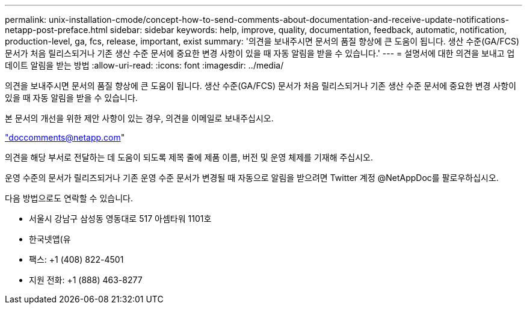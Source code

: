 ---
permalink: unix-installation-cmode/concept-how-to-send-comments-about-documentation-and-receive-update-notifications-netapp-post-preface.html 
sidebar: sidebar 
keywords: help, improve, quality, documentation, feedback, automatic, notification, production-level, ga, fcs, release, important, exist 
summary: '의견을 보내주시면 문서의 품질 향상에 큰 도움이 됩니다. 생산 수준(GA/FCS) 문서가 처음 릴리스되거나 기존 생산 수준 문서에 중요한 변경 사항이 있을 때 자동 알림을 받을 수 있습니다.' 
---
= 설명서에 대한 의견을 보내고 업데이트 알림을 받는 방법
:allow-uri-read: 
:icons: font
:imagesdir: ../media/


[role="lead"]
의견을 보내주시면 문서의 품질 향상에 큰 도움이 됩니다. 생산 수준(GA/FCS) 문서가 처음 릴리스되거나 기존 생산 수준 문서에 중요한 변경 사항이 있을 때 자동 알림을 받을 수 있습니다.

본 문서의 개선을 위한 제안 사항이 있는 경우, 의견을 이메일로 보내주십시오.

link:mailto:doccomments@netapp.com["doccomments@netapp.com"^]

의견을 해당 부서로 전달하는 데 도움이 되도록 제목 줄에 제품 이름, 버전 및 운영 체제를 기재해 주십시오.

운영 수준의 문서가 릴리즈되거나 기존 운영 수준 문서가 변경될 때 자동으로 알림을 받으려면 Twitter 계정 @NetAppDoc를 팔로우하십시오.

다음 방법으로도 연락할 수 있습니다.

* 서울시 강남구 삼성동 영동대로 517 아셈타워 1101호
* 한국넷앱(유
* 팩스: +1 (408) 822-4501
* 지원 전화: +1 (888) 463-8277

